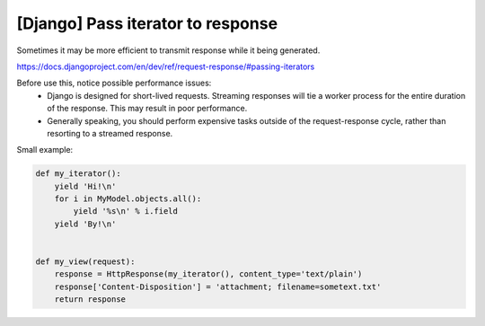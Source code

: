 [Django] Pass iterator to response
==================================

Sometimes it may be more efficient to transmit response while it being generated.

https://docs.djangoproject.com/en/dev/ref/request-response/#passing-iterators

Before use this, notice possible performance issues:
    - Django is designed for short-lived requests. Streaming responses will tie a worker process for the entire duration of the response. This may result in poor performance.
    - Generally speaking, you should perform expensive tasks outside of the request-response cycle, rather than resorting to a streamed response.

Small example:

.. code-block:: python

    def my_iterator():
        yield 'Hi!\n'
        for i in MyModel.objects.all():
            yield '%s\n' % i.field
        yield 'By!\n'


    def my_view(request):
        response = HttpResponse(my_iterator(), content_type='text/plain')
        response['Content-Disposition'] = 'attachment; filename=sometext.txt'
        return response

.. info::
    :tags: Django
    :place: Starobilsk, Ukraine
